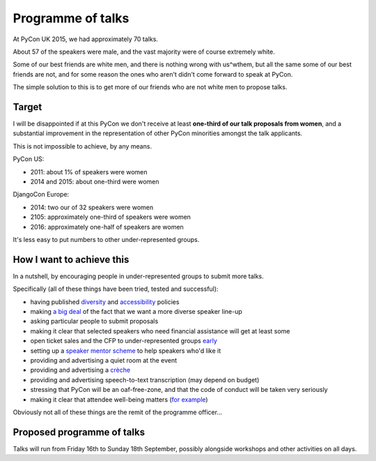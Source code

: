 Programme of talks
==================

At PyCon UK 2015, we had approximately 70 talks.

About 57 of the speakers were male, and the vast majority were of course
extremely white.

Some of our best friends are white men, and there is nothing wrong with
us^wthem, but all the same some of our best friends are not, and for some reason
the ones who aren't didn't come forward to speak at PyCon.

The simple solution to this is to get more of our friends who are not white men
to propose talks.

Target
------

I will be disappointed if at this PyCon we don't receive at least **one-third of
our talk proposals from women**, and a substantial improvement in the
representation of other PyCon minorities amongst the talk applicants.

This is not impossible to achieve, by any means.

PyCon US:

* 2011: about 1% of speakers were women
* 2014 and 2015: about one-third were women

DjangoCon Europe:

* 2014: two our of 32 speakers were women
* 2105: approximately one-third of speakers were women
* 2016: approximately one-half of speakers are women

It's less easy to put numbers to other under-represented groups.


How I want to achieve this
--------------------------

In a nutshell, by encouraging people in under-represented groups to submit more
talks.

Specifically (all of these things have been tried, tested and successful):

* having published `diversity <http://2015.djangocon.eu/welcome/diversity/>`_
  and `accessibility <http://2015.djangocon.eu/welcome/accessibility/>`_ policies
* making `a big deal <http://2015.djangocon.eu/news/how-are-we-doing/>`_ of the
  fact that we want a more diverse speaker line-up
* asking particular people to submit proposals
* making it clear that selected speakers who need financial assistance will get
  at least some
* open ticket sales and the CFP to under-represented groups `early
  <http://2015.djangocon.eu/news/registration-opens/>`_
* setting up a `speaker mentor scheme
  <http://2015.djangocon.eu/proposals/speaker-mentors/>`_ to help speakers who'd
  like it
* providing and advertising a quiet room at the event
* providing and advertising a `crèche
  <http://2015.djangocon.eu/news/free-creche/>`_
* providing and advertising speech-to-text transcription (may depend on budget)
* stressing that PyCon will be an oaf-free-zone, and that the code of conduct
  will be taken very seriously
* making it clear that attendee well-being matters (`for example
  <http://2015.djangocon.eu/news/wellbeing/>`_)

Obviously not all of these things are the remit of the programme officer...


Proposed programme of talks
---------------------------

Talks will run from Friday 16th to Sunday 18th September, possibly alongside workshops and other activities on all days.